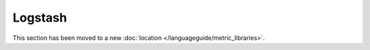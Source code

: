 Logstash
========
This section has been moved to a new :doc:`location </languageguide/metric_libraries>`.